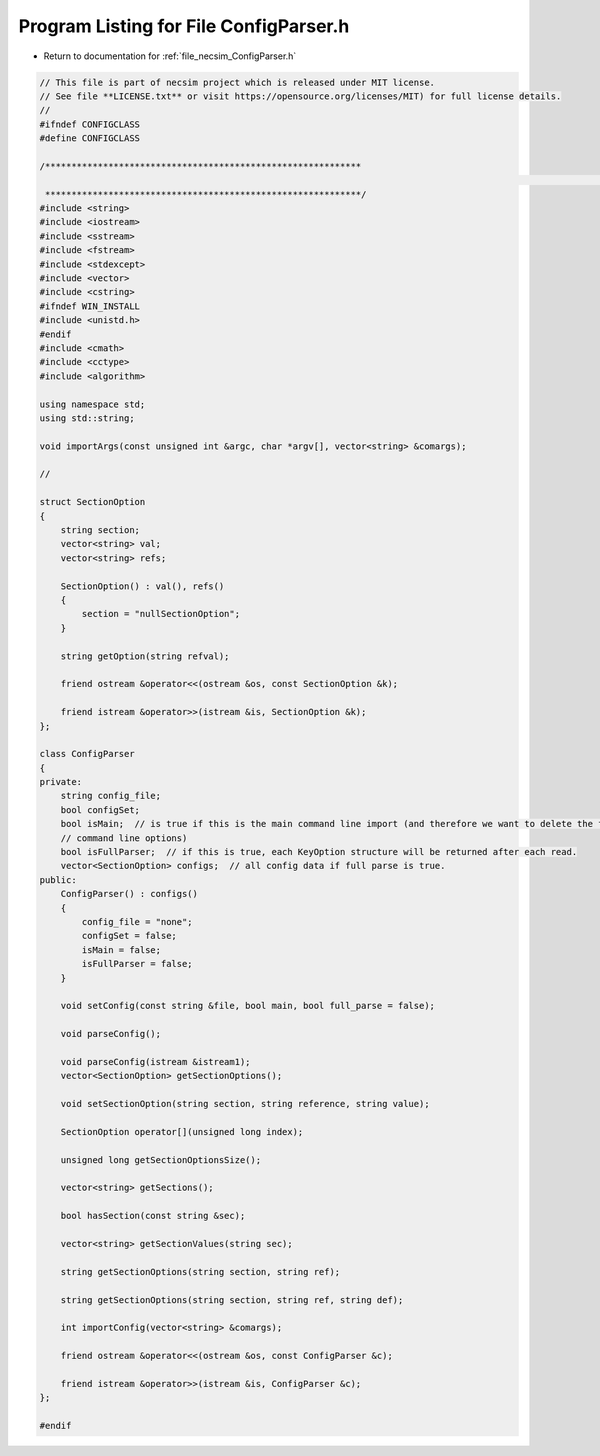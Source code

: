 
.. _program_listing_file_necsim_ConfigParser.h:

Program Listing for File ConfigParser.h
=======================================

- Return to documentation for :ref:`file_necsim_ConfigParser.h`

.. code-block:: cpp

   // This file is part of necsim project which is released under MIT license.
   // See file **LICENSE.txt** or visit https://opensource.org/licenses/MIT) for full license details.
   //
   #ifndef CONFIGCLASS
   #define CONFIGCLASS
   
   /************************************************************
                                                                                                                                                                                                   INCLUDES
    ************************************************************/
   #include <string>
   #include <iostream>
   #include <sstream>
   #include <fstream>
   #include <stdexcept>
   #include <vector>
   #include <cstring>
   #ifndef WIN_INSTALL
   #include <unistd.h>
   #endif
   #include <cmath>
   #include <cctype>
   #include <algorithm>
   
   using namespace std;
   using std::string;
   
   void importArgs(const unsigned int &argc, char *argv[], vector<string> &comargs);
   
   //
   
   struct SectionOption
   {
       string section;
       vector<string> val;
       vector<string> refs;
   
       SectionOption() : val(), refs()
       {
           section = "nullSectionOption";
       }
   
       string getOption(string refval);
   
       friend ostream &operator<<(ostream &os, const SectionOption &k);
   
       friend istream &operator>>(istream &is, SectionOption &k);
   };
   
   class ConfigParser
   {
   private:
       string config_file;
       bool configSet;
       bool isMain;  // is true if this is the main command line import (and therefore we want to delete the first few
       // command line options)
       bool isFullParser;  // if this is true, each KeyOption structure will be returned after each read.
       vector<SectionOption> configs;  // all config data if full parse is true.
   public:
       ConfigParser() : configs()
       {
           config_file = "none";
           configSet = false;
           isMain = false;
           isFullParser = false;
       }
   
       void setConfig(const string &file, bool main, bool full_parse = false);
   
       void parseConfig();
   
       void parseConfig(istream &istream1);
       vector<SectionOption> getSectionOptions();
   
       void setSectionOption(string section, string reference, string value);
   
       SectionOption operator[](unsigned long index);
   
       unsigned long getSectionOptionsSize();
   
       vector<string> getSections();
   
       bool hasSection(const string &sec);
   
       vector<string> getSectionValues(string sec);
   
       string getSectionOptions(string section, string ref);
   
       string getSectionOptions(string section, string ref, string def);
   
       int importConfig(vector<string> &comargs);
   
       friend ostream &operator<<(ostream &os, const ConfigParser &c);
   
       friend istream &operator>>(istream &is, ConfigParser &c);
   };
   
   #endif
